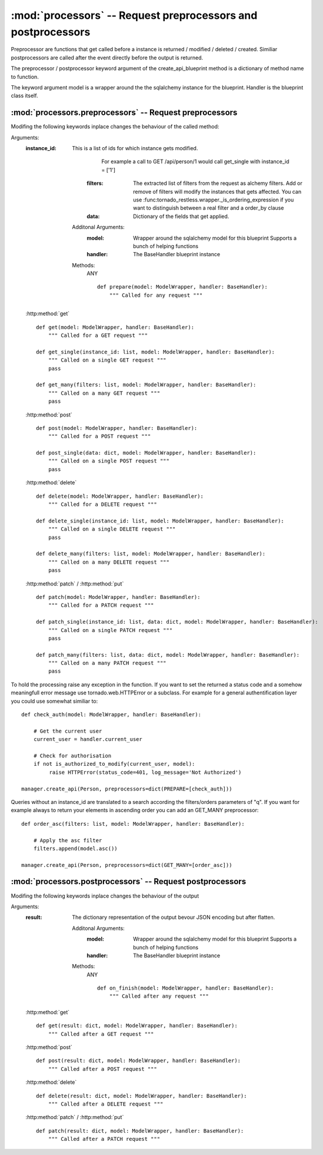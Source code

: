 .. module:: processors

:mod:`processors` -- Request preprocessors and postprocessors
=============================================================

Preprocessor are functions that get called before a instance is returned / modified / deleted / created.
Similiar postprocessors are called after the event directly before the output is returned.

The preprocessor / postprocessor keyword argument of the create_api_blueprint method is a dictionary
of method name to function.

The keyword argument model is a wrapper around the the sqlalchemy instance for the blueprint.
Handler is the blueprint class itself.

:mod:`processors.preprocessors` -- Request preprocessors
--------------------------------------------------------

Modifing the following keywords inplace changes the behaviour of the called method:

Arguments:
 :instance_id: This is a list of ids for which instance gets modified.
               For example a call to GET /api/person/1 would call get_single with instance_id = ['1']
     :filters:      The extracted list of filters from the request as alchemy filters.
                         Add or remove of filters will modify the instances that gets affected.
                         You can use :func:tornado_restless.wrapper._is_ordering_expression if you want to
                         distinguish between a real filter and a order_by clause
     :data:         Dictionary of the fields that get applied.

    Additonal Arguments:
      :model: Wrapper around the sqlalchemy model for this blueprint
              Supports a bunch of helping functions
      :handler: The BaseHandler blueprint instance

    Methods:
     ANY ::

      def prepare(model: ModelWrapper, handler: BaseHandler):
          """ Called for any request """

 :http:method:`get` ::

      def get(model: ModelWrapper, handler: BaseHandler):
          """ Called for a GET request """

      def get_single(instance_id: list, model: ModelWrapper, handler: BaseHandler):
          """ Called on a single GET request """
          pass

      def get_many(filters: list, model: ModelWrapper, handler: BaseHandler):
          """ Called on a many GET request """
          pass

 :http:method:`post` ::

      def post(model: ModelWrapper, handler: BaseHandler):
          """ Called for a POST request """

      def post_single(data: dict, model: ModelWrapper, handler: BaseHandler):
          """ Called on a single POST request """
          pass

 :http:method:`delete` ::

      def delete(model: ModelWrapper, handler: BaseHandler):
          """ Called for a DELETE request """

      def delete_single(instance_id: list, model: ModelWrapper, handler: BaseHandler):
          """ Called on a single DELETE request """
          pass

      def delete_many(filters: list, model: ModelWrapper, handler: BaseHandler):
          """ Called on a many DELETE request """
          pass

 :http:method:`patch` / :http:method:`put` ::

      def patch(model: ModelWrapper, handler: BaseHandler):
          """ Called for a PATCH request """

      def patch_single(instance_id: list, data: dict, model: ModelWrapper, handler: BaseHandler):
          """ Called on a single PATCH request """
          pass

      def patch_many(filters: list, data: dict, model: ModelWrapper, handler: BaseHandler):
          """ Called on a many PATCH request """
          pass

To hold the processing raise any exception in the function. If you want to set the returned a status code and
a somehow meaningfull error message use tornado.web.HTTPError or a subclass. For example for a general authentification
layer you could use somewhat similiar to::

      def check_auth(model: ModelWrapper, handler: BaseHandler):

          # Get the current user
          current_user = handler.current_user

          # Check for authorisation
          if not is_authorized_to_modify(current_user, model):
               raise HTTPError(status_code=401, log_message='Not Authorized')

      manager.create_api(Person, preprocessors=dict(PREPARE=[check_auth]))

Queries without an instance_id are translated to a search according the filters/orders parameters of "q".
If you want for example always to return your elements in ascending order you can add an GET_MANY preprocessor::

      def order_asc(filters: list, model: ModelWrapper, handler: BaseHandler):

          # Apply the asc filter
          filters.append(model.asc())

      manager.create_api(Person, preprocessors=dict(GET_MANY=[order_asc]))


:mod:`processors.postprocessors` -- Request postprocessors
----------------------------------------------------------

Modifing the following keywords inplace changes the behaviour of the output

Arguments:
 :result: The dictionary representation of the output bevour JSON encoding but after flatten.

    Additonal Arguments:
      :model: Wrapper around the sqlalchemy model for this blueprint
              Supports a bunch of helping functions
      :handler: The BaseHandler blueprint instance

    Methods:
     ANY ::

      def on_finish(model: ModelWrapper, handler: BaseHandler):
          """ Called after any request """

 :http:method:`get` ::

      def get(result: dict, model: ModelWrapper, handler: BaseHandler):
          """ Called after a GET request """

 :http:method:`post` ::

      def post(result: dict, model: ModelWrapper, handler: BaseHandler):
          """ Called after a POST request """

 :http:method:`delete` ::

      def delete(result: dict, model: ModelWrapper, handler: BaseHandler):
          """ Called after a DELETE request """

 :http:method:`patch` / :http:method:`put` ::

      def patch(result: dict, model: ModelWrapper, handler: BaseHandler):
          """ Called after a PATCH request """

